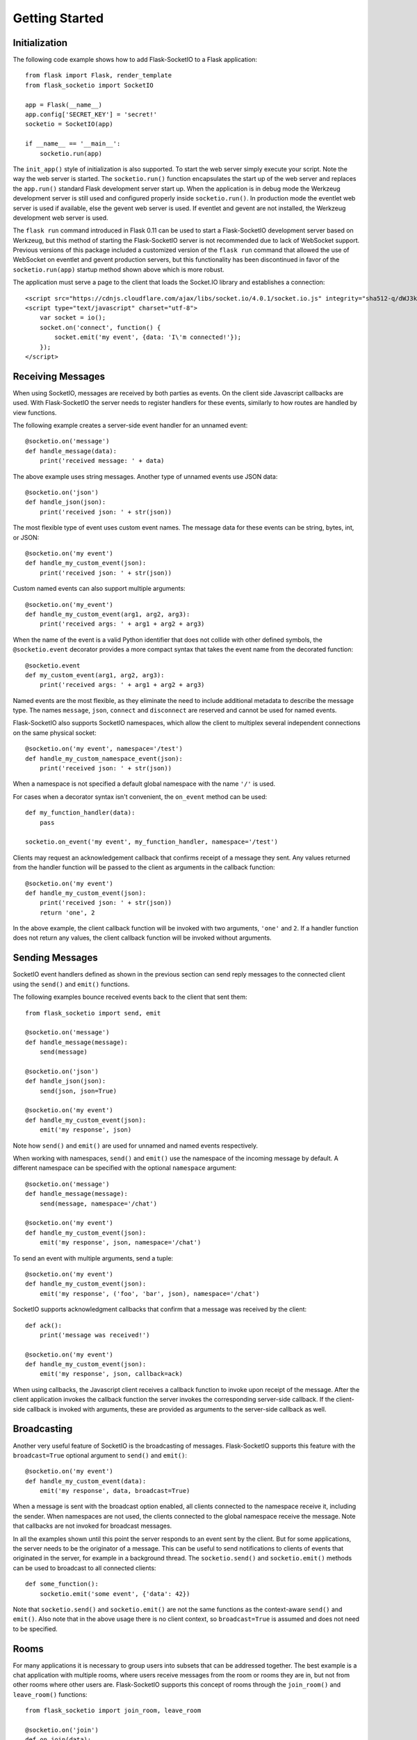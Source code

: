 Getting Started
===============

Initialization
--------------

The following code example shows how to add Flask-SocketIO to a Flask
application::

    from flask import Flask, render_template
    from flask_socketio import SocketIO

    app = Flask(__name__)
    app.config['SECRET_KEY'] = 'secret!'
    socketio = SocketIO(app)

    if __name__ == '__main__':
        socketio.run(app)

The ``init_app()`` style of initialization is also supported. To start the
web server simply execute your script. Note the way the web server is started.
The ``socketio.run()`` function encapsulates the start up of the web server and
replaces the ``app.run()`` standard Flask development server start up. When the
application is in debug mode the Werkzeug development server is still used and
configured properly inside ``socketio.run()``. In production mode the eventlet
web server is used if available, else the gevent web server is used. If
eventlet and gevent are not installed, the Werkzeug development web server is
used.

The ``flask run`` command introduced in Flask 0.11 can be used to start a
Flask-SocketIO development server based on Werkzeug, but this method of starting
the Flask-SocketIO server is not recommended due to lack of WebSocket support.
Previous versions of this package included a customized version of the
``flask run`` command that allowed the use of WebSocket on eventlet and gevent
production servers, but this functionality has been discontinued in favor of the
``socketio.run(app)`` startup method shown above which is more robust.

The application must serve a page to the client that loads the Socket.IO
library and establishes a connection::

    <script src="https://cdnjs.cloudflare.com/ajax/libs/socket.io/4.0.1/socket.io.js" integrity="sha512-q/dWJ3kcmjBLU4Qc47E4A9kTB4m3wuTY7vkFJDTZKjTs8jhyGQnaUrxa0Ytd0ssMZhbNua9hE+E7Qv1j+DyZwA==" crossorigin="anonymous"></script>
    <script type="text/javascript" charset="utf-8">
        var socket = io();
        socket.on('connect', function() {
            socket.emit('my event', {data: 'I\'m connected!'});
        });
    </script>

Receiving Messages
------------------

When using SocketIO, messages are received by both parties as events. On the
client side Javascript callbacks are used. With Flask-SocketIO the server
needs to register handlers for these events, similarly to how routes are
handled by view functions.

The following example creates a server-side event handler for an unnamed
event::

    @socketio.on('message')
    def handle_message(data):
        print('received message: ' + data)

The above example uses string messages. Another type of unnamed events use
JSON data::

    @socketio.on('json')
    def handle_json(json):
        print('received json: ' + str(json))

The most flexible type of event uses custom event names. The message data for
these events can be string, bytes, int, or JSON::

    @socketio.on('my event')
    def handle_my_custom_event(json):
        print('received json: ' + str(json))

Custom named events can also support multiple arguments::

    @socketio.on('my_event')
    def handle_my_custom_event(arg1, arg2, arg3):
        print('received args: ' + arg1 + arg2 + arg3)

When the name of the event is a valid Python identifier that does not collide
with other defined symbols, the ``@socketio.event`` decorator provides a more
compact syntax that takes the event name from the decorated function::

    @socketio.event
    def my_custom_event(arg1, arg2, arg3):
        print('received args: ' + arg1 + arg2 + arg3)

Named events are the most flexible, as they eliminate the need to include
additional metadata to describe the message type. The names ``message``,
``json``, ``connect`` and ``disconnect`` are reserved and cannot be used for
named events.

Flask-SocketIO also supports SocketIO namespaces, which allow the client to
multiplex several independent connections on the same physical socket::

    @socketio.on('my event', namespace='/test')
    def handle_my_custom_namespace_event(json):
        print('received json: ' + str(json))

When a namespace is not specified a default global namespace with the name
``'/'`` is used.

For cases when a decorator syntax isn't convenient, the ``on_event`` method
can be used::

    def my_function_handler(data):
        pass

    socketio.on_event('my event', my_function_handler, namespace='/test')

Clients may request an acknowledgement callback that confirms receipt of a
message they sent. Any values returned from the handler function will be
passed to the client as arguments in the callback function::

    @socketio.on('my event')
    def handle_my_custom_event(json):
        print('received json: ' + str(json))
        return 'one', 2

In the above example, the client callback function will be invoked with
two arguments, ``'one'`` and ``2``. If a handler function does not return any
values, the client callback function will be invoked without arguments.

Sending Messages
----------------

SocketIO event handlers defined as shown in the previous section can send
reply messages to the connected client using the ``send()`` and ``emit()``
functions.

The following examples bounce received events back to the client that sent
them::

    from flask_socketio import send, emit

    @socketio.on('message')
    def handle_message(message):
        send(message)

    @socketio.on('json')
    def handle_json(json):
        send(json, json=True)

    @socketio.on('my event')
    def handle_my_custom_event(json):
        emit('my response', json)

Note how ``send()`` and ``emit()`` are used for unnamed and named events
respectively.

When working with namespaces, ``send()`` and ``emit()`` use the namespace of
the incoming message by default. A different namespace can be specified with
the optional ``namespace`` argument::

    @socketio.on('message')
    def handle_message(message):
        send(message, namespace='/chat')

    @socketio.on('my event')
    def handle_my_custom_event(json):
        emit('my response', json, namespace='/chat')

To send an event with multiple arguments, send a tuple::

    @socketio.on('my event')
    def handle_my_custom_event(json):
        emit('my response', ('foo', 'bar', json), namespace='/chat')

SocketIO supports acknowledgment callbacks that confirm that a message was
received by the client::

    def ack():
        print('message was received!')

    @socketio.on('my event')
    def handle_my_custom_event(json):
        emit('my response', json, callback=ack)

When using callbacks, the Javascript client receives a callback function to
invoke upon receipt of the message. After the client application invokes the
callback function the server invokes the corresponding server-side callback.
If the client-side callback is invoked with arguments, these are provided as
arguments to the server-side callback as well.

Broadcasting
------------

Another very useful feature of SocketIO is the broadcasting of messages.
Flask-SocketIO supports this feature with the ``broadcast=True`` optional
argument to ``send()`` and ``emit()``::

    @socketio.on('my event')
    def handle_my_custom_event(data):
        emit('my response', data, broadcast=True)

When a message is sent with the broadcast option enabled, all clients
connected to the namespace receive it, including the sender. When namespaces
are not used, the clients connected to the global namespace receive the
message. Note that callbacks are not invoked for broadcast messages.

In all the examples shown until this point the server responds to an event
sent by the client. But for some applications, the server needs to be the
originator of a message. This can be useful to send notifications to clients
of events that originated in the server, for example in a background thread.
The ``socketio.send()`` and ``socketio.emit()`` methods can be used to
broadcast to all connected clients::

    def some_function():
        socketio.emit('some event', {'data': 42})

Note that ``socketio.send()`` and ``socketio.emit()`` are not the same
functions as the context-aware ``send()`` and ``emit()``. Also note that in the
above usage there is no client context, so ``broadcast=True`` is assumed and
does not need to be specified.

Rooms
-----

For many applications it is necessary to group users into subsets that can be
addressed together. The best example is a chat application with multiple rooms,
where users receive messages from the room or rooms they are in, but not from
other rooms where other users are. Flask-SocketIO supports this concept of
rooms through the ``join_room()`` and ``leave_room()`` functions::

    from flask_socketio import join_room, leave_room

    @socketio.on('join')
    def on_join(data):
        username = data['username']
        room = data['room']
        join_room(room)
        send(username + ' has entered the room.', to=room)

    @socketio.on('leave')
    def on_leave(data):
        username = data['username']
        room = data['room']
        leave_room(room)
        send(username + ' has left the room.', to=room)

The ``send()`` and ``emit()`` functions accept an optional ``to`` argument
that cause the message to be sent to all the clients that are in the given
room.

All clients are assigned a room when they connect, named with the session ID
of the connection, which can be obtained from ``request.sid``. A given client
can join any rooms, which can be given any names. When a client disconnects it
is removed from all the rooms it was in. The context-free ``socketio.send()``
and ``socketio.emit()`` functions also accept a ``to`` argument to broadcast
to all clients in a room.

Since all clients are assigned a personal room, to address a message to a
single client, the session ID of the client can be used as the ``to`` argument.

Connection Events
-----------------

Flask-SocketIO also dispatches connection and disconnection events. The
following example shows how to register handlers for them::

    @socketio.on('connect')
    def test_connect(auth):
        emit('my response', {'data': 'Connected'})

    @socketio.on('disconnect')
    def test_disconnect(reason):
        print('Client disconnected, reason:', reason)

The ``auth`` argument in the connection handler is optional. The client can
use it to pass authentication data such as tokens in dictionary format. If the
client does not provide authentication details, then this argument is set to
``None``. If the server defines a connection event handler without this
argument, then any authentication data passed by the client is discarded.

The connection event handler can return ``False`` to reject the connection, or
it can also raise `ConnectionRefusedError`. This is so that the client can be
authenticated at this point. When using the exception, any arguments passed to
the exception are returned to the client in the error packet. Examples::

    from flask_socketio import ConnectionRefusedError

    @socketio.on('connect')
    def connect():
        if not self.authenticate(request.args):
            raise ConnectionRefusedError('unauthorized!')

The disconnection event handler receives a ``reason`` argument that indicates
the cause of the disconnection. The :attr:`flask_socketio.SocketIO.reason`
member includes constants for all the possible reasons.

Note that connection and disconnection events are sent individually on each
namespace used.

Class-Based Namespaces
----------------------

As an alternative to the decorator-based event handlers described above, the
event handlers that belong to a namespace can be created as methods of a
class. The :class:`flask_socketio.Namespace` is provided as a base class to
create class-based namespaces::

    from flask_socketio import Namespace, emit

    class MyCustomNamespace(Namespace):
        def on_connect(self):
            pass

        def on_disconnect(self, reason):
            pass

        def on_my_event(self, data):
            emit('my_response', data)

    socketio.on_namespace(MyCustomNamespace('/test'))

When class-based namespaces are used, any events received by the server are
dispatched to a method named as the event name with the ``on_`` prefix. For
example, event ``my_event`` will be handled by a method named ``on_my_event``.
If an event is received for which there is no corresponding method defined in
the namespace class, then the event is ignored. All event names used in
class-based namespaces must use characters that are legal in method names.

As a convenience to methods defined in a class-based namespace, the namespace
instance includes versions of several of the methods in the
:class:`flask_socketio.SocketIO` class that default to the proper namespace
when the ``namespace`` argument is not given.

If an event has a handler in a class-based namespace, and also a
decorator-based function handler, only the decorated function handler is
invoked.

Error Handling
--------------

Flask-SocketIO can also deal with exceptions::

    @socketio.on_error()        # Handles the default namespace
    def error_handler(e):
        pass

    @socketio.on_error('/chat') # handles the '/chat' namespace
    def error_handler_chat(e):
        pass

    @socketio.on_error_default  # handles all namespaces without an explicit error handler
    def default_error_handler(e):
        pass

Error handler functions take the exception object as an argument.

The message and data arguments of the current request can also be inspected
with the ``request.event`` variable, which is useful for error logging and
debugging outside the event handler::

    from flask import request

    @socketio.on("my error event")
    def on_my_event(data):
        raise RuntimeError()

    @socketio.on_error_default
    def default_error_handler(e):
        print(request.event["message"]) # "my error event"
        print(request.event["args"])    # (data,)

Debugging and Troubleshooting
-----------------------------

To help you debug issues, the server can be configured to output logs to the
terminal::

    socketio = SocketIO(logger=True, engineio_logger=True)

The ``logger`` argument controls logging related to the Socket.IO protocol,
while ``engineio_logger`` controls logs that originate in the low-level
Engine.IO transport. These arguments can be set to ``True`` to output logs to
``stderr``, or to an object compatible with Python's ``logging`` package
where the logs should be emitted to. A value of ``False`` disables logging.

Logging can help identify the cause of connection problems, 400 responses,
bad performance and other issues.
